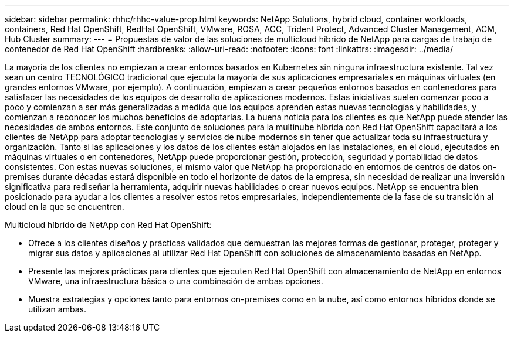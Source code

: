 ---
sidebar: sidebar 
permalink: rhhc/rhhc-value-prop.html 
keywords: NetApp Solutions, hybrid cloud, container workloads, containers, Red Hat OpenShift, RedHat OpenShift, VMware, ROSA, ACC, Trident Protect, Advanced Cluster Management, ACM, Hub Cluster 
summary:  
---
= Propuestas de valor de las soluciones de multicloud híbrido de NetApp para cargas de trabajo de contenedor de Red Hat OpenShift
:hardbreaks:
:allow-uri-read: 
:nofooter: 
:icons: font
:linkattrs: 
:imagesdir: ../media/


[role="lead"]
La mayoría de los clientes no empiezan a crear entornos basados en Kubernetes sin ninguna infraestructura existente. Tal vez sean un centro TECNOLÓGICO tradicional que ejecuta la mayoría de sus aplicaciones empresariales en máquinas virtuales (en grandes entornos VMware, por ejemplo). A continuación, empiezan a crear pequeños entornos basados en contenedores para satisfacer las necesidades de los equipos de desarrollo de aplicaciones modernos. Estas iniciativas suelen comenzar poco a poco y comienzan a ser más generalizadas a medida que los equipos aprenden estas nuevas tecnologías y habilidades, y comienzan a reconocer los muchos beneficios de adoptarlas. La buena noticia para los clientes es que NetApp puede atender las necesidades de ambos entornos. Este conjunto de soluciones para la multinube híbrida con Red Hat OpenShift capacitará a los clientes de NetApp para adoptar tecnologías y servicios de nube modernos sin tener que actualizar toda su infraestructura y organización. Tanto si las aplicaciones y los datos de los clientes están alojados en las instalaciones, en el cloud, ejecutados en máquinas virtuales o en contenedores, NetApp puede proporcionar gestión, protección, seguridad y portabilidad de datos consistentes. Con estas nuevas soluciones, el mismo valor que NetApp ha proporcionado en entornos de centros de datos on-premises durante décadas estará disponible en todo el horizonte de datos de la empresa, sin necesidad de realizar una inversión significativa para rediseñar la herramienta, adquirir nuevas habilidades o crear nuevos equipos. NetApp se encuentra bien posicionado para ayudar a los clientes a resolver estos retos empresariales, independientemente de la fase de su transición al cloud en la que se encuentren.

Multicloud híbrido de NetApp con Red Hat OpenShift:

* Ofrece a los clientes diseños y prácticas validados que demuestran las mejores formas de gestionar, proteger, proteger y migrar sus datos y aplicaciones al utilizar Red Hat OpenShift con soluciones de almacenamiento basadas en NetApp.
* Presente las mejores prácticas para clientes que ejecuten Red Hat OpenShift con almacenamiento de NetApp en entornos VMware, una infraestructura básica o una combinación de ambas opciones.
* Muestra estrategias y opciones tanto para entornos on-premises como en la nube, así como entornos híbridos donde se utilizan ambas.

